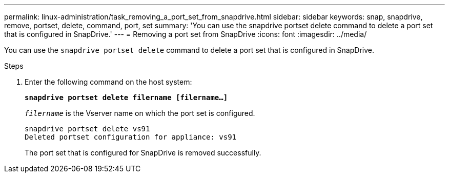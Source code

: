 ---
permalink: linux-administration/task_removing_a_port_set_from_snapdrive.html
sidebar: sidebar
keywords: snap, snapdrive, remove, portset, delete, command, port, set
summary: 'You can use the snapdrive portset delete command to delete a port set that is configured in SnapDrive.'
---
= Removing a port set from SnapDrive
:icons: font
:imagesdir: ../media/

[.lead]
You can use the `snapdrive portset delete` command to delete a port set that is configured in SnapDrive.

.Steps

. Enter the following command on the host system:
+
`*snapdrive portset delete filername [filername...]*`
+
`_filername_` is the Vserver name on which the port set is configured.
+
----
snapdrive portset delete vs91
Deleted portset configuration for appliance: vs91
----
+
The port set that is configured for SnapDrive is removed successfully.
